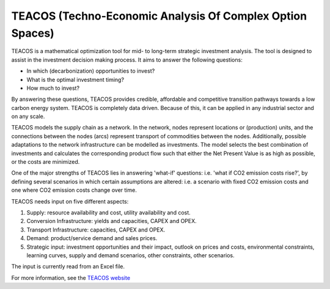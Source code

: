 TEACOS (Techno-Economic Analysis Of Complex Option Spaces)
======

TEACOS is a mathematical optimization tool for mid- to long-term strategic investment analysis. The tool is
designed to assist in the investment decision making process. It aims to answer the following questions:

-	In which (decarbonization) opportunities to invest?
-	What is the optimal investment timing?
-	How much to invest?

By answering these questions, TEACOS provides credible, affordable and competitive transition pathways towards
a low carbon energy system. TEACOS is completely data driven. Because of this, it can be applied in any
industrial sector and on any scale. 

TEACOS models the supply chain as a network. In the network, nodes represent locations or (production) units,
and the connections between the nodes (arcs) represent transport of commodities between the nodes. Additionally,
possible adaptations to the network infrastructure can be modelled as investments. The model selects the best
combination of investments and calculates the corresponding product flow such that either the Net Present Value
is as high as possible, or the costs are minimized.

One of the major strengths of TEACOS lies in answering 'what-if' questions: i.e. 'what if CO2 emission costs
rise?', by defining several scenarios in which certain assumptions are altered: i.e. a scenario with fixed
CO2 emission costs and one where CO2 emission costs change over time.

TEACOS needs input on five different aspects:

1.	Supply: resource availability and cost, utility availability and cost.
2.	Conversion Infrastructure: yields and capacities, CAPEX and OPEX.
3.	Transport Infrastructure: capacities, CAPEX and OPEX.
4.	Demand: product/service demand and sales prices.
5.	Strategic input: investment opportunities and their impact, outlook on prices and costs, environmental constraints, learning curves, supply and demand scenarios, other constraints, other scenarios.

The input is currently read from an Excel file.

For more information, see the `TEACOS website <https://www.quomare.com/products/teacos>`_
